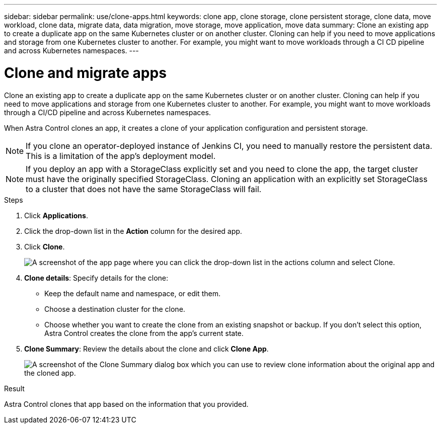 ---
sidebar: sidebar
permalink: use/clone-apps.html
keywords: clone app, clone storage, clone persistent storage, clone data, move workload, clone data, migrate data, data migration, move storage, move application, move data
summary: Clone an existing app to create a duplicate app on the same Kubernetes cluster or on another cluster. Cloning can help if you need to move applications and storage from one Kubernetes cluster to another. For example, you might want to move workloads through a CI CD pipeline and across Kubernetes namespaces.
---

= Clone and migrate apps
:hardbreaks:
:icons: font
:imagesdir: ../media/use/

[.lead]
Clone an existing app to create a duplicate app on the same Kubernetes cluster or on another cluster. Cloning can help if you need to move applications and storage from one Kubernetes cluster to another. For example, you might want to move workloads through a CI/CD pipeline and across Kubernetes namespaces.

When Astra Control clones an app, it creates a clone of your application configuration and persistent storage.

NOTE: If you clone an operator-deployed instance of Jenkins CI, you need to manually restore the persistent data. This is a limitation of the app's deployment model.

NOTE: If you deploy an app with a StorageClass explicitly set and you need to clone the app, the target cluster must have the originally specified StorageClass. Cloning an application with an explicitly set StorageClass to a cluster that does not have the same StorageClass will fail.

.Steps

. Click *Applications*.

. Click the drop-down list in the *Action* column for the desired app.

. Click *Clone*.
+
image:screenshot-create-clone.gif["A screenshot of the app page where you can click the drop-down list in the actions column and select Clone."]

. *Clone details*: Specify details for the clone:
+
* Keep the default name and namespace, or edit them.
* Choose a destination cluster for the clone.
* Choose whether you want to create the clone from an existing snapshot or backup. If you don't select this option, Astra Control creates the clone from the app's current state.

. *Clone Summary*: Review the details about the clone and click *Clone App*.
+
image:screenshot-clone-summary.gif[A screenshot of the Clone Summary dialog box which you can use to review clone information about the original app and the cloned app.]

.Result

Astra Control clones that app based on the information that you provided.
